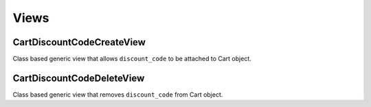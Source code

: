 =====
Views
=====

CartDiscountCodeCreateView
--------------------------

Class based generic view that allows ``discount_code`` to be attached to 
Cart object.

CartDiscountCodeDeleteView
--------------------------

Class based generic view that removes ``discount_code`` from Cart object.
